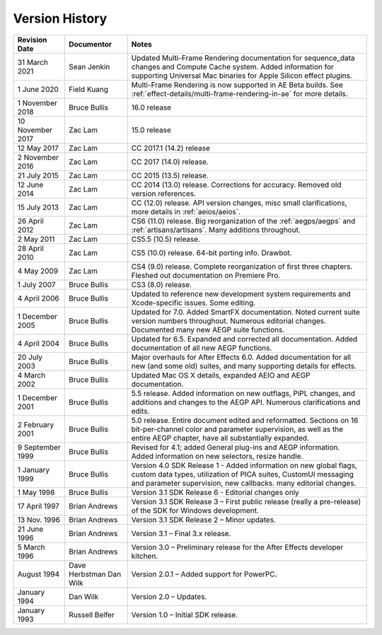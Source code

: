 .. _history:

Version History
################################################################################

+------------------+-------------------------+--------------------------------------------------------------------------------------------------------------------------------------------------------------------------------------------------------+
|  Revision Date   |       Documentor        |                                                                                                 Notes                                                                                                  |
+==================+=========================+========================================================================================================================================================================================================+
| 31 March 2021    | Sean Jenkin             | Updated Multi-Frame Rendering documentation for sequence_data changes and Compute Cache system. Added information for supporting Universal Mac binaries for Apple Silicon effect plugins.              |
+------------------+-------------------------+--------------------------------------------------------------------------------------------------------------------------------------------------------------------------------------------------------+
| 1 June 2020      | Field Kuang             | Multi-Frame Rendering is now supported in AE Beta builds. See :ref:`effect-details/multi-frame-rendering-in-ae` for more details.                                                                      |
+------------------+-------------------------+--------------------------------------------------------------------------------------------------------------------------------------------------------------------------------------------------------+
| 1 November 2018  | Bruce Bullis            | 16.0 release                                                                                                                                                                                           |
+------------------+-------------------------+--------------------------------------------------------------------------------------------------------------------------------------------------------------------------------------------------------+
| 10 November 2017 | Zac Lam                 | 15.0 release                                                                                                                                                                                           |
+------------------+-------------------------+--------------------------------------------------------------------------------------------------------------------------------------------------------------------------------------------------------+
| 12 May 2017      | Zac Lam                 | CC 2017.1 (14.2) release                                                                                                                                                                               |
+------------------+-------------------------+--------------------------------------------------------------------------------------------------------------------------------------------------------------------------------------------------------+
| 2 November 2016  | Zac Lam                 | CC 2017 (14.0) release.                                                                                                                                                                                |
+------------------+-------------------------+--------------------------------------------------------------------------------------------------------------------------------------------------------------------------------------------------------+
| 21 July 2015     | Zac Lam                 | CC 2015 (13.5) release.                                                                                                                                                                                |
+------------------+-------------------------+--------------------------------------------------------------------------------------------------------------------------------------------------------------------------------------------------------+
| 12 June 2014     | Zac Lam                 | CC 2014 (13.0) release. Corrections for accuracy. Removed old version references.                                                                                                                      |
+------------------+-------------------------+--------------------------------------------------------------------------------------------------------------------------------------------------------------------------------------------------------+
| 15 July 2013     | Zac Lam                 | CC (12.0) release. API version changes, misc small clarifications, more details in :ref:`aeios/aeios`.                                                                                                 |
+------------------+-------------------------+--------------------------------------------------------------------------------------------------------------------------------------------------------------------------------------------------------+
| 26 April 2012    | Zac Lam                 | CS6 (11.0) release. Big reorganization of the :ref:`aegps/aegps` and :ref:`artisans/artisans`. Many additions throughout.                                                                              |
+------------------+-------------------------+--------------------------------------------------------------------------------------------------------------------------------------------------------------------------------------------------------+
| 2 May 2011       | Zac Lam                 | CS5.5 (10.5) release.                                                                                                                                                                                  |
+------------------+-------------------------+--------------------------------------------------------------------------------------------------------------------------------------------------------------------------------------------------------+
| 28 April 2010    | Zac Lam                 | CS5 (10.0) release. 64-bit porting info. Drawbot.                                                                                                                                                      |
+------------------+-------------------------+--------------------------------------------------------------------------------------------------------------------------------------------------------------------------------------------------------+
| 4 May 2009       | Zac Lam                 | CS4 (9.0) release. Complete reorganization of first three chapters. Fleshed out documentation on Premiere Pro.                                                                                         |
+------------------+-------------------------+--------------------------------------------------------------------------------------------------------------------------------------------------------------------------------------------------------+
| 1 July 2007      | Bruce Bullis            | CS3 (8.0) release.                                                                                                                                                                                     |
+------------------+-------------------------+--------------------------------------------------------------------------------------------------------------------------------------------------------------------------------------------------------+
| 4 April 2006     | Bruce Bullis            | Updated to reference new development system requirements and Xcode-specific issues. Some editing.                                                                                                      |
+------------------+-------------------------+--------------------------------------------------------------------------------------------------------------------------------------------------------------------------------------------------------+
| 1 December 2005  | Bruce Bullis            | Updated for 7.0. Added SmartFX documentation. Noted current suite version numbers throughout. Numerous editorial changes. Documented many new AEGP suite functions.                                    |
+------------------+-------------------------+--------------------------------------------------------------------------------------------------------------------------------------------------------------------------------------------------------+
| 4 April 2004     | Bruce Bullis            | Updated for 6.5. Expanded and corrected all documentation. Added documentation of all new AEGP functions.                                                                                              |
+------------------+-------------------------+--------------------------------------------------------------------------------------------------------------------------------------------------------------------------------------------------------+
| 20 July 2003     | Bruce Bullis            | Major overhauls for After Effects 6.0. Added documentation for all new (and some old) suites, and many supporting details for effects.                                                                 |
+------------------+-------------------------+--------------------------------------------------------------------------------------------------------------------------------------------------------------------------------------------------------+
| 4 March 2002     | Bruce Bullis            | Updated Mac OS X details, expanded AEIO and AEGP documentation.                                                                                                                                        |
+------------------+-------------------------+--------------------------------------------------------------------------------------------------------------------------------------------------------------------------------------------------------+
| 1 December 2001  | Bruce Bullis            | 5.5 release. Added information on new outflags, PiPL changes, and additions and changes to the AEGP API. Numerous clarifications and edits.                                                            |
+------------------+-------------------------+--------------------------------------------------------------------------------------------------------------------------------------------------------------------------------------------------------+
| 2 February 2001  | Bruce Bullis            | 5.0 release. Entire document edited and reformatted. Sections on 16 bit-per-channel color and parameter supervision, as well as the entire AEGP chapter, have all substantially expanded.              |
+------------------+-------------------------+--------------------------------------------------------------------------------------------------------------------------------------------------------------------------------------------------------+
| 9 September 1999 | Bruce Bullis            | Revised for 4.1; added General plug-ins and AEGP information. Added information on new selectors, resize handle.                                                                                       |
+------------------+-------------------------+--------------------------------------------------------------------------------------------------------------------------------------------------------------------------------------------------------+
| 1 January 1999   | Bruce Bullis            | Version 4.0 SDK Release 1 - Added information on new global flags, custom data types, utilization of PICA suites, CustomUI messaging and parameter supervision, new callbacks. many editorial changes. |
+------------------+-------------------------+--------------------------------------------------------------------------------------------------------------------------------------------------------------------------------------------------------+
| 1 May 1998       | Bruce Bullis            | Version 3.1 SDK Release 6 - Editorial changes only                                                                                                                                                     |
+------------------+-------------------------+--------------------------------------------------------------------------------------------------------------------------------------------------------------------------------------------------------+
| 17 April 1997    | Brian Andrews           | Version 3.1 SDK Release 3 – First public release (really a pre-release) of the SDK for Windows development.                                                                                            |
+------------------+-------------------------+--------------------------------------------------------------------------------------------------------------------------------------------------------------------------------------------------------+
| 13 Nov. 1996     | Brian Andrews           | Version 3.1 SDK Release 2 – Minor updates.                                                                                                                                                             |
+------------------+-------------------------+--------------------------------------------------------------------------------------------------------------------------------------------------------------------------------------------------------+
| 21 June 1996     | Brian Andrews           | Version 3.1 – Final 3.x release.                                                                                                                                                                       |
+------------------+-------------------------+--------------------------------------------------------------------------------------------------------------------------------------------------------------------------------------------------------+
| 5 March 1996     | Brian Andrews           | Version 3.0 – Preliminary release for the After Effects developer kitchen.                                                                                                                             |
+------------------+-------------------------+--------------------------------------------------------------------------------------------------------------------------------------------------------------------------------------------------------+
| August 1994      | Dave Herbstman Dan Wilk | Version 2.0.1 – Added support for PowerPC.                                                                                                                                                             |
+------------------+-------------------------+--------------------------------------------------------------------------------------------------------------------------------------------------------------------------------------------------------+
| January 1994     | Dan Wilk                | Version 2.0 – Updates.                                                                                                                                                                                 |
+------------------+-------------------------+--------------------------------------------------------------------------------------------------------------------------------------------------------------------------------------------------------+
| January 1993     | Russell Belfer          | Version 1.0 – Initial SDK release.                                                                                                                                                                     |
+------------------+-------------------------+--------------------------------------------------------------------------------------------------------------------------------------------------------------------------------------------------------+
